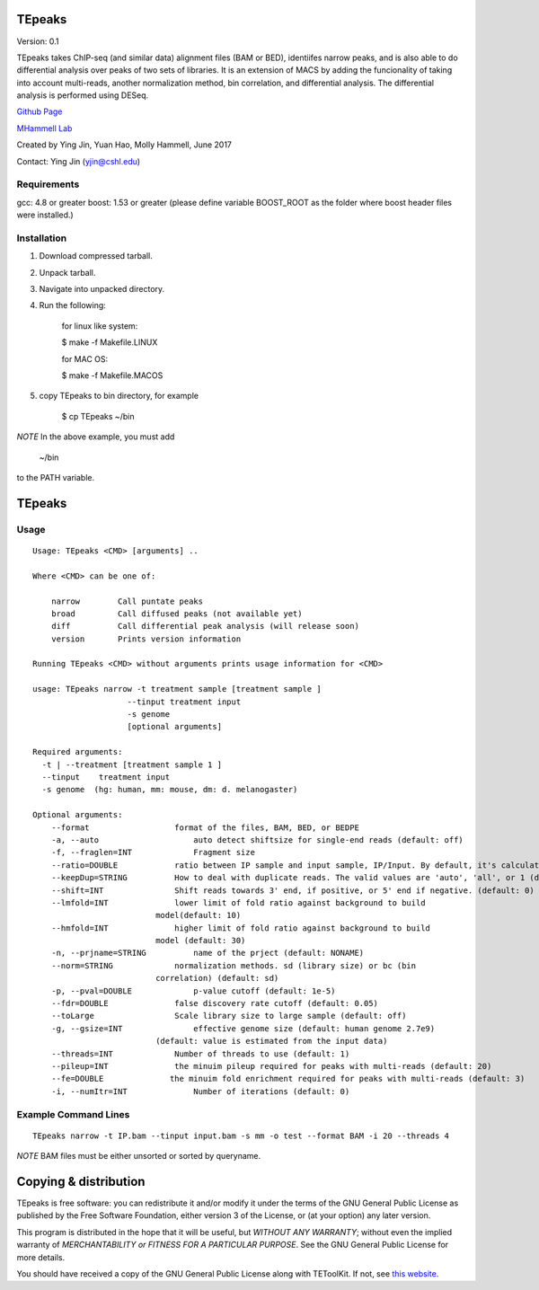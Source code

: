 TEpeaks
=========

Version: 0.1

TEpeaks takes ChIP-seq (and similar data) alignment files (BAM or BED),
identiifes narrow peaks, and is also able to do differential analysis over
peaks of two sets of libraries. It is an extension of MACS by adding the
funcionality of taking into account multi-reads, another normalization
method, bin correlation, and differential analysis. The differential
analysis is performed using DESeq. 


`Github Page <https://github.com/mhammell-laboratory/tepeak>`_

`MHammell Lab <http://hammelllab.labsites.cshl.edu/software>`_

Created by Ying Jin, Yuan Hao, Molly Hammell, June 2017

Contact: Ying Jin (yjin@cshl.edu)

Requirements
------------

gcc:       4.8 or greater 
boost:     1.53 or greater (please define variable BOOST_ROOT as the folder where boost header files were installed.)  


Installation
------------

1. Download compressed tarball.
2. Unpack tarball.
3. Navigate into unpacked directory.
4. Run the following:

    for linux like system:

    $ make -f Makefile.LINUX

    for MAC OS:

    $ make -f Makefile.MACOS  

5. copy TEpeaks to bin directory, for example

    $ cp TEpeaks ~/bin

*NOTE* In the above example, you must add

    ~/bin

to the PATH variable.

TEpeaks
=========

Usage
---------

::

    Usage: TEpeaks <CMD> [arguments] ..

    Where <CMD> can be one of:

        narrow        Call puntate peaks 
        broad         Call diffused peaks (not available yet)
        diff          Call differential peak analysis (will release soon)
        version       Prints version information

    Running TEpeaks <CMD> without arguments prints usage information for <CMD>

    usage: TEpeaks narrow -t treatment sample [treatment sample ] 
                        --tinput treatment input
                        -s genome  
                        [optional arguments]

    Required arguments:
      -t | --treatment [treatment sample 1 ]
      --tinput    treatment input 
      -s genome  (hg: human, mm: mouse, dm: d. melanogaster)

    Optional arguments:
        --format                  format of the files, BAM, BED, or BEDPE
        -a, --auto                    auto detect shiftsize for single-end reads (default: off)
        -f, --fraglen=INT             Fragment size 
        --ratio=DOUBLE            ratio between IP sample and input sample, IP/Input. By default, it's calculated from the data, but can also be set by user.  
        --keepDup=STRING          How to deal with duplicate reads. The valid values are 'auto', 'all', or 1 (default: auto)
        --shift=INT               Shift reads towards 3' end, if positive, or 5' end if negative. (default: 0)
        --lmfold=INT              lower limit of fold ratio against background to build
                              model(default: 10)
        --hmfold=INT              higher limit of fold ratio against background to build
                              model (default: 30)
        -n, --prjname=STRING          name of the prject (default: NONAME)
        --norm=STRING             normalization methods. sd (library size) or bc (bin
                              correlation) (default: sd)
        -p, --pval=DOUBLE             p-value cutoff (default: 1e-5)
        --fdr=DOUBLE              false discovery rate cutoff (default: 0.05)
        --toLarge                 Scale library size to large sample (default: off)
        -g, --gsize=INT               effective genome size (default: human genome 2.7e9)
                              (default: value is estimated from the input data)
        --threads=INT             Number of threads to use (default: 1)
        --pileup=INT              the minuim pileup required for peaks with multi-reads (default: 20)
        --fe=DOUBLE              the minuim fold enrichment required for peaks with multi-reads (default: 3)
        -i, --numItr=INT              Number of iterations (default: 0)


Example Command Lines
----------------------

::

    TEpeaks narrow -t IP.bam --tinput input.bam -s mm -o test --format BAM -i 20 --threads 4


*NOTE* BAM files must be either unsorted or sorted by queryname. 


Copying & distribution
======================


TEpeaks is free software: you can redistribute it and/or modify
it under the terms of the GNU General Public License as published by
the Free Software Foundation, either version 3 of the License, or
(at your option) any later version.

This program is distributed in the hope that it will be useful,
but *WITHOUT ANY WARRANTY*; without even the implied warranty of
*MERCHANTABILITY or FITNESS FOR A PARTICULAR PURPOSE*.  See the
GNU General Public License for more details.

You should have received a copy of the GNU General Public License
along with TEToolKit.  If not, see `this website <http://www.gnu.org/licenses/>`_.


